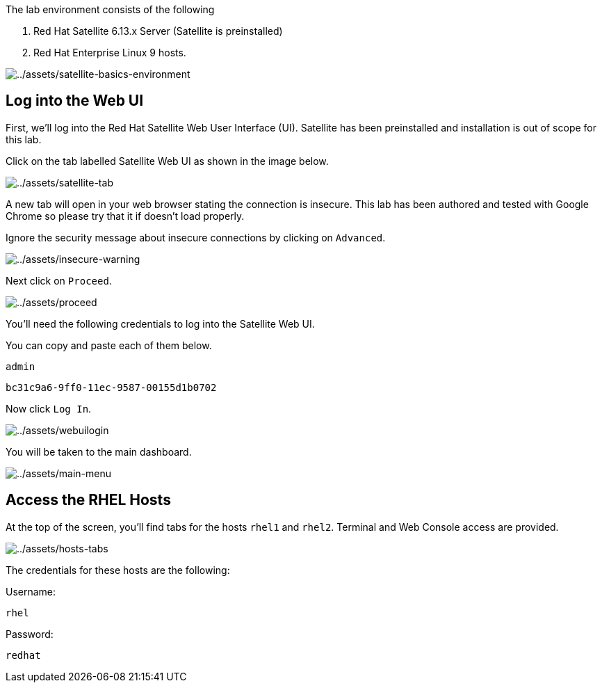 The lab environment consists of the following

[arabic]
. Red Hat Satellite 6.13.x Server (Satellite is preinstalled)
. Red Hat Enterprise Linux 9 hosts.

image:../assets/satellite-basics-environment.png[../assets/satellite-basics-environment]

== Log into the Web UI

First, we’ll log into the Red Hat Satellite Web User Interface (UI).
Satellite has been preinstalled and installation is out of scope for
this lab.

Click on the tab labelled Satellite Web UI as shown in the image below.

image:../assets/satellite-tab.png[../assets/satellite-tab]

A new tab will open in your web browser stating the connection is
insecure. This lab has been authored and tested with Google Chrome so
please try that it if doesn’t load properly.

Ignore the security message about insecure connections by clicking on
`Advanced`.

image:../assets/insecure-warning.png[../assets/insecure-warning]

Next click on `Proceed`.

image:../assets/proceed.png[../assets/proceed]

You’ll need the following credentials to log into the Satellite Web UI.

You can copy and paste each of them below.

[source,bash]
----
admin
----

[source,bash]
----
bc31c9a6-9ff0-11ec-9587-00155d1b0702
----

Now click `Log In`.

image:../assets/webuilogin.png[../assets/webuilogin]

You will be taken to the main dashboard.

image:../assets/main-menu.png[../assets/main-menu]

== Access the RHEL Hosts

At the top of the screen, you’ll find tabs for the hosts `rhel1` and
`rhel2`. Terminal and Web Console access are provided.

image:../assets/hosts-tabs.png[../assets/hosts-tabs]

The credentials for these hosts are the following:

Username:

[source,bash]
----
rhel
----

Password:

[source,bash]
----
redhat
----

